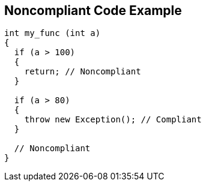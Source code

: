 == Noncompliant Code Example

----
int my_func (int a) 
{
  if (a > 100) 
  {
    return; // Noncompliant
  }

  if (a > 80) 
  {
    throw new Exception(); // Compliant 
  }

  // Noncompliant
}
----
